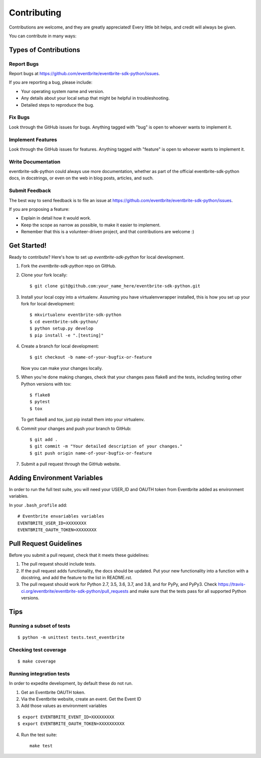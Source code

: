 ============
Contributing
============

Contributions are welcome, and they are greatly appreciated! Every
little bit helps, and credit will always be given.

You can contribute in many ways:

Types of Contributions
----------------------

Report Bugs
~~~~~~~~~~~

Report bugs at https://github.com/eventbrite/eventbrite-sdk-python/issues.

If you are reporting a bug, please include:

* Your operating system name and version.
* Any details about your local setup that might be helpful in troubleshooting.
* Detailed steps to reproduce the bug.

Fix Bugs
~~~~~~~~

Look through the GitHub issues for bugs. Anything tagged with "bug"
is open to whoever wants to implement it.

Implement Features
~~~~~~~~~~~~~~~~~~

Look through the GitHub issues for features. Anything tagged with "feature"
is open to whoever wants to implement it.

Write Documentation
~~~~~~~~~~~~~~~~~~~

eventbrite-sdk-python could always use more documentation, whether as part of the
official eventbrite-sdk-python docs, in docstrings, or even on the web in blog posts,
articles, and such.

Submit Feedback
~~~~~~~~~~~~~~~

The best way to send feedback is to file an issue at https://github.com/eventbrite/eventbrite-sdk-python/issues.

If you are proposing a feature:

* Explain in detail how it would work.
* Keep the scope as narrow as possible, to make it easier to implement.
* Remember that this is a volunteer-driven project, and that contributions
  are welcome :)

Get Started!
------------

Ready to contribute? Here's how to set up `eventbrite-sdk-python` for local development.

1. Fork the `eventbrite-sdk-python` repo on GitHub.
2. Clone your fork locally::

    $ git clone git@github.com:your_name_here/eventbrite-sdk-python.git

3. Install your local copy into a virtualenv. Assuming you have virtualenvwrapper installed, this is how you set up your fork for local development::

    $ mkvirtualenv eventbrite-sdk-python
    $ cd eventbrite-sdk-python/
    $ python setup.py develop
    $ pip install -e ".[testing]"

4. Create a branch for local development::

    $ git checkout -b name-of-your-bugfix-or-feature

   Now you can make your changes locally.

5. When you're done making changes, check that your changes pass flake8 and the tests, including testing other Python versions with tox::

    $ flake8
    $ pytest
    $ tox

   To get flake8 and tox, just pip install them into your virtualenv.

6. Commit your changes and push your branch to GitHub::

    $ git add .
    $ git commit -m "Your detailed description of your changes."
    $ git push origin name-of-your-bugfix-or-feature

7. Submit a pull request through the GitHub website.

Adding Environment Variables
------------------------------

In order to run the full test suite, you will need your USER_ID and OAUTH token from Eventbrite added as environment variables.

In your ``.bash_profile`` add::

    # Eventbrite envariables variables
    EVENTBRITE_USER_ID=XXXXXXXX
    EVENTBRITE_OAUTH_TOKEN=XXXXXXXX

Pull Request Guidelines
-----------------------

Before you submit a pull request, check that it meets these guidelines:

1. The pull request should include tests.
2. If the pull request adds functionality, the docs should be updated. Put
   your new functionality into a function with a docstring, and add the
   feature to the list in README.rst.
3. The pull request should work for Python 2.7, 3.5, 3.6, 3.7, and 3.8, and for PyPy, and PyPy3.
   Check https://travis-ci.org/eventbrite/eventbrite-sdk-python/pull_requests
   and make sure that the tests pass for all supported Python versions.

Tips
----

Running a subset of tests
~~~~~~~~~~~~~~~~~~~~~~~~~

::

    $ python -m unittest tests.test_eventbrite

Checking test coverage
~~~~~~~~~~~~~~~~~~~~~~

::

    $ make coverage

Running integration tests
~~~~~~~~~~~~~~~~~~~~~~~~~~

In order to expedite development, by default these do not run.

1. Get an Eventbrite OAUTH token.

2. Via the Eventbrite website, create an event. Get the Event ID

3. Add those values as environment variables

::

    $ export EVENTBRITE_EVENT_ID=XXXXXXXXX
    $ export EVENTBRITE_OAUTH_TOKEN=XXXXXXXXXX

4. Run the test suite::

    make test
